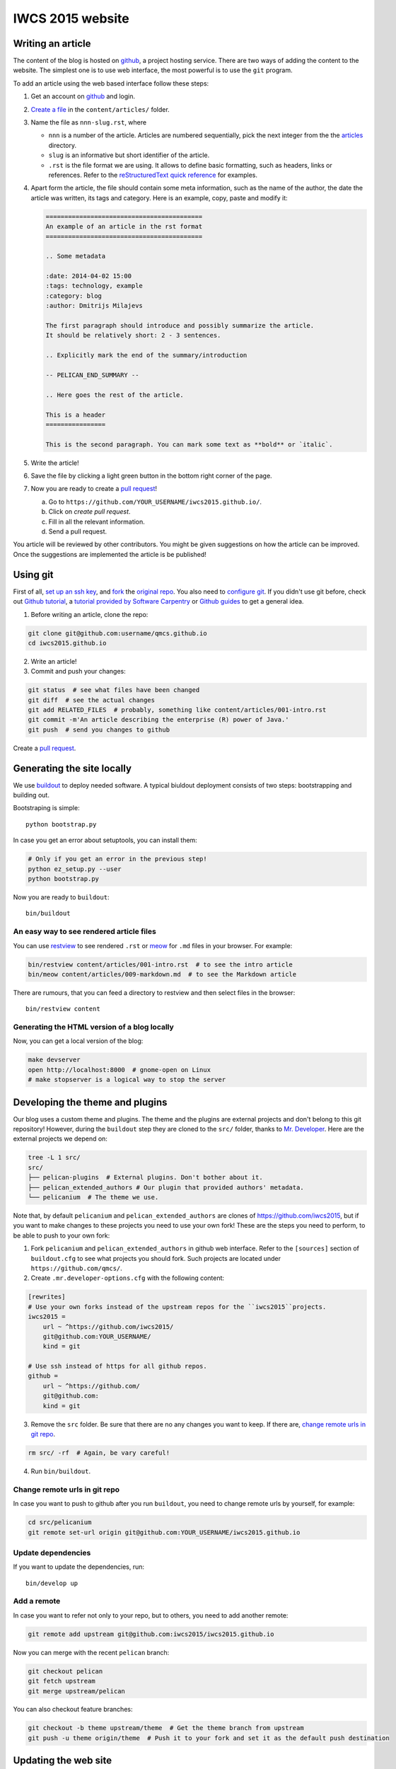 IWCS 2015 website
=================

Writing an article
------------------

The content of the blog is hosted on `github <http://github.com>`__, a project
hosting service. There are two ways of adding the content to the website. The
simplest one is to use web interface, the most powerful is to use the ``git``
program.

To add an article using the web based interface follow these steps:

1. Get an account on `github <http://github.com>`__ and login.

2. `Create a file`_ in the ``content/articles/`` folder.

3. Name the file as ``nnn-slug.rst``, where

   * ``nnn`` is a number of the article. Articles are numbered sequentially, pick
     the next integer from the the `articles`_ directory.

   * ``slug`` is an informative but short identifier of the article.

   * ``.rst`` is the file format we are using. It allows to define basic
     formatting, such as headers, links or references. Refer to the
     `reStructuredText quick reference`_ for examples.

4. Apart form the article, the file should contain some meta information, such
   as the name of the author, the date the article was written, its tags and
   category. Here is an example, copy, paste and modify it:

   .. code-block:: rst

       ==========================================
       An example of an article in the rst format
       ==========================================

       .. Some metadata

       :date: 2014-04-02 15:00
       :tags: technology, example
       :category: blog
       :author: Dmitrijs Milajevs

       The first paragraph should introduce and possibly summarize the article.
       It should be relatively short: 2 - 3 sentences.

       .. Explicitly mark the end of the summary/introduction

       -- PELICAN_END_SUMMARY --

       .. Here goes the rest of the article.

       This is a header
       ================

       This is the second paragraph. You can mark some text as **bold** or `italic`.

5. Write the article!

6. Save the file by clicking a light green button in the bottom right corner of the page.

7. Now you are ready to create a `pull request`_!

   a) Go to ``https://github.com/YOUR_USERNAME/iwcs2015.github.io/``.

   b) Click on *create pull request*.

   c) Fill in all the relevant information.

   d) Send a pull request.

You article will be reviewed by other contributors. You might be given
suggestions on how the article can be improved. Once the suggestions are
implemented the article is be published!

.. _Create a file: https://github.com/qmcs/qmcs.github.io/new/pelican/content/articles
.. _articles: https://github.com/qmcs/qmcs.github.io/tree/pelican/content/articles
.. _reStructuredText quick reference: http://docutils.sourceforge.net/docs/user/rst/quickref.html
.. _pull request: https://help.github.com/articles/creating-a-pull-request

Using git
---------

First of all, `set up an ssh key <https://help.github.com/articles/generating-ssh-keys>`_,
and `fork <https://help.github.com/articles/fork-a-repo>`_ the `original repo <https://github.com/qmcs/qmcs.github.io/>`_.
You also need to `configure git <https://help.github.com/articles/set- up-git>`_.
If you didn't use git before, check out `Github tutorial <http://try.github.io>`_,
a `tutorial provided by Software Carpentry <http://apawlik.github.io/2014-02-03-TGAC/lessons/tgac/version-control/tutorial.html>`_
or `Github guides <https://guides.github.com>`_ to get a general idea.


1. Before writing an article, clone the repo:

.. code-block:: bash

    git clone git@github.com:username/qmcs.github.io
    cd iwcs2015.github.io

2. Write an article!

3. Commit and push your changes:

.. code-block:: bash

    git status  # see what files have been changed
    git diff  # see the actual changes
    git add RELATED_FILES  # probably, something like content/articles/001-intro.rst
    git commit -m'An article describing the enterprise (R) power of Java.'
    git push  # send you changes to github

Create a `pull request <https://help.github.com/articles/creating-a-pull-request>`_.

Generating the site locally
---------------------------

We use `buildout <https://pypi.python.org/pypi/zc.buildout/2.2.1>`_ to deploy
needed software. A typical biuldout deployment consists of two steps:
bootstrapping and building out.

Bootstraping is simple::

    python bootstrap.py

In case you get an error about setuptools, you can install them:

.. code-block:: bash

    # Only if you get an error in the previous step!
    python ez_setup.py --user
    python bootstrap.py

Now you are ready to ``buildout``::

    bin/buildout

An easy way to see rendered article files
~~~~~~~~~~~~~~~~~~~~~~~~~~~~~~~~~~~~~~~~~

You can use `restview <https://pypi.python.org/pypi/restview>`_ to see rendered
``.rst``  or `meow <https://pypi.python.org/pypi/meow/>`_ for ``.md`` files in
your browser. For example:

.. code-block:: bash

    bin/restview content/articles/001-intro.rst  # to see the intro article
    bin/meow content/articles/009-markdown.md  # to see the Markdown article

There are rumours, that you can feed a directory to restview and then select
files in the browser::

    bin/restview content

Generating the HTML version of a blog locally
~~~~~~~~~~~~~~~~~~~~~~~~~~~~~~~~~~~~~~~~~~~~~

Now, you can get a local version of the blog:

.. code-block:: bash

    make devserver
    open http://localhost:8000  # gnome-open on Linux
    # make stopserver is a logical way to stop the server


Developing the theme and plugins
--------------------------------

Our blog uses a custom theme and plugins. The theme and the plugins are external
projects and don't belong to this git repository! However, during the
``buildout`` step they are cloned to the ``src/`` folder, thanks to `Mr.
Developer <https://pypi.python.org/pypi/mr.developer>`_. Here are the external
projects we depend on:

.. code-block:: bash

    tree -L 1 src/
    src/
    ├── pelican-plugins  # External plugins. Don't bother about it.
    ├── pelican_extended_authors # Our plugin that provided authors' metadata.
    └── pelicanium  # The theme we use.

Note that, by default ``pelicanium`` and ``pelican_extended_authors`` are clones
of https://github.com/iwcs2015, but if you want to make changes to these projects
you need to use your own fork! These are the steps you need to perform, to be
able to push to your own fork:

1. Fork ``pelicanium`` and ``pelican_extended_authors`` in github web interface.
   Refer to the ``[sources]`` section of ``buildout.cfg`` to see what projects
   you should fork. Such projects are located under ``https://github.com/qmcs/``.

2. Create ``.mr.developer-options.cfg`` with the following content:

.. code-block:: ini

    [rewrites]
    # Use your own forks instead of the upstream repos for the ``iwcs2015``projects.
    iwcs2015 =
        url ~ ^https://github.com/iwcs2015/
        git@github.com:YOUR_USERNAME/
        kind = git

    # Use ssh instead of https for all github repos.
    github =
        url ~ ^https://github.com/
        git@github.com:
        kind = git

3. Remove the ``src`` folder. Be sure that there are no any changes you want to
   keep. If there are, `change remote urls in git repo`_.

.. code-block:: bash

    rm src/ -rf  # Again, be vary careful!

4. Run ``bin/buildout``.

Change remote urls in git repo
~~~~~~~~~~~~~~~~~~~~~~~~~~~~~~

In case you want to push to github after you run ``buildout``, you need to
change remote urls by yourself, for example:

.. code-block:: bash

    cd src/pelicanium
    git remote set-url origin git@github.com:YOUR_USERNAME/iwcs2015.github.io

Update dependencies
~~~~~~~~~~~~~~~~~~~

If you want to update the dependencies, run::

    bin/develop up

Add a remote
~~~~~~~~~~~~

In case you want to refer not only to your repo, but to others, you need to add
another remote:

.. code-block:: bash

    git remote add upstream git@github.com:iwcs2015/iwcs2015.github.io

Now you can merge with the recent ``pelican`` branch:

.. code-block:: bash

    git checkout pelican
    git fetch upstream
    git merge upstream/pelican

You can also checkout feature branches:

.. code-block:: bash

    git checkout -b theme upstream/theme  # Get the theme branch from upstream
    git push -u theme origin/theme  # Push it to your fork and set it as the default push destination

Updating the web site
---------------------

In case you are lucky and have write access to the main repo you can upload the
generated HTML version of the site, however you need to clone
``git@github.com:iwcs2015/iwcs2015.github.io``.

To upload the HTML just run::

    make github

License
-------

.. image:: http://i.creativecommons.org/l/by/4.0/80x15.png

This work is licensed under a `Creative Commons Attribution 4.0 International
License <http://creativecommons.org/licenses/by/4.0/deed.en_US>`_.
